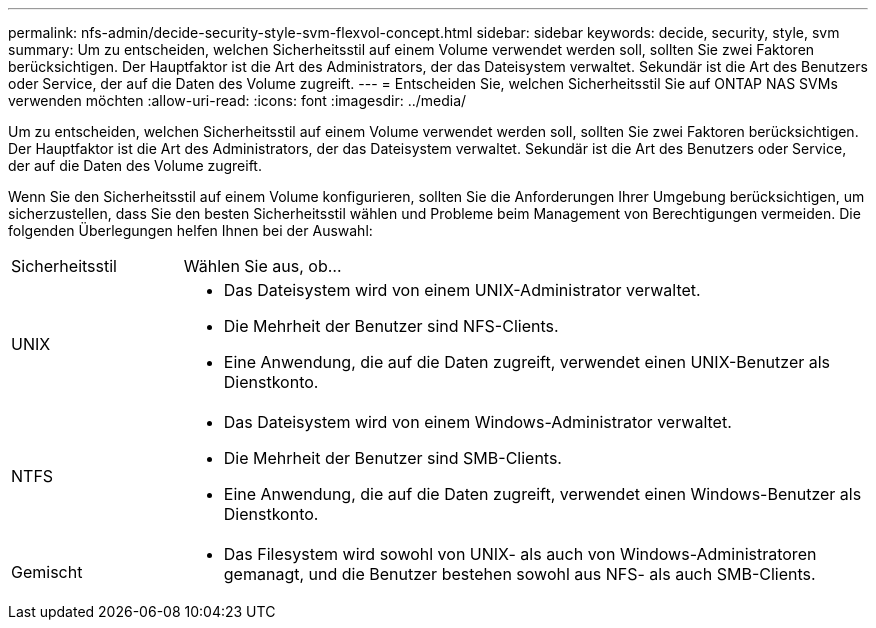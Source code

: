 ---
permalink: nfs-admin/decide-security-style-svm-flexvol-concept.html 
sidebar: sidebar 
keywords: decide, security, style, svm 
summary: Um zu entscheiden, welchen Sicherheitsstil auf einem Volume verwendet werden soll, sollten Sie zwei Faktoren berücksichtigen. Der Hauptfaktor ist die Art des Administrators, der das Dateisystem verwaltet. Sekundär ist die Art des Benutzers oder Service, der auf die Daten des Volume zugreift. 
---
= Entscheiden Sie, welchen Sicherheitsstil Sie auf ONTAP NAS SVMs verwenden möchten
:allow-uri-read: 
:icons: font
:imagesdir: ../media/


[role="lead"]
Um zu entscheiden, welchen Sicherheitsstil auf einem Volume verwendet werden soll, sollten Sie zwei Faktoren berücksichtigen. Der Hauptfaktor ist die Art des Administrators, der das Dateisystem verwaltet. Sekundär ist die Art des Benutzers oder Service, der auf die Daten des Volume zugreift.

Wenn Sie den Sicherheitsstil auf einem Volume konfigurieren, sollten Sie die Anforderungen Ihrer Umgebung berücksichtigen, um sicherzustellen, dass Sie den besten Sicherheitsstil wählen und Probleme beim Management von Berechtigungen vermeiden. Die folgenden Überlegungen helfen Ihnen bei der Auswahl:

[cols="20,80"]
|===


| Sicherheitsstil | Wählen Sie aus, ob... 


 a| 
UNIX
 a| 
* Das Dateisystem wird von einem UNIX-Administrator verwaltet.
* Die Mehrheit der Benutzer sind NFS-Clients.
* Eine Anwendung, die auf die Daten zugreift, verwendet einen UNIX-Benutzer als Dienstkonto.




 a| 
NTFS
 a| 
* Das Dateisystem wird von einem Windows-Administrator verwaltet.
* Die Mehrheit der Benutzer sind SMB-Clients.
* Eine Anwendung, die auf die Daten zugreift, verwendet einen Windows-Benutzer als Dienstkonto.




 a| 
Gemischt
 a| 
* Das Filesystem wird sowohl von UNIX- als auch von Windows-Administratoren gemanagt, und die Benutzer bestehen sowohl aus NFS- als auch SMB-Clients.


|===
